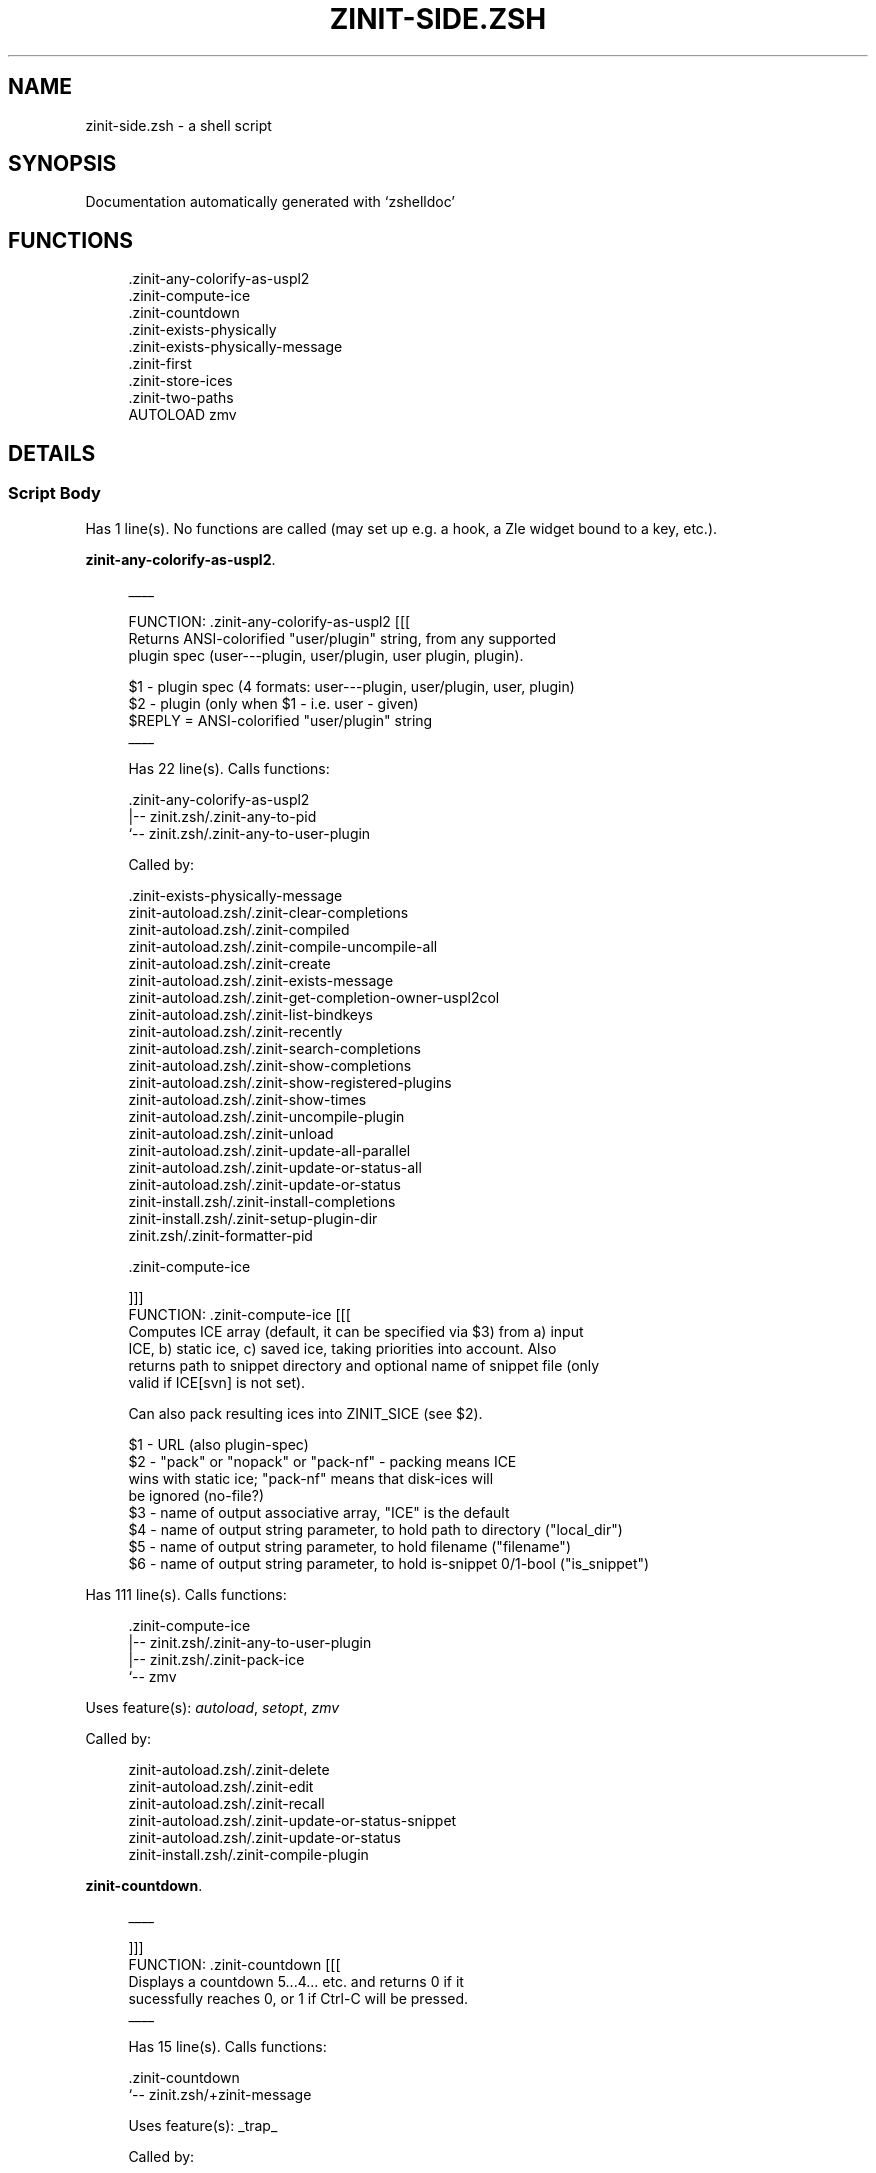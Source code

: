 '\" t
.\"     Title: zinit-side.zsh
.\"    Author: [FIXME: author] [see http://www.docbook.org/tdg5/en/html/author]
.\" Generator: DocBook XSL Stylesheets vsnapshot <http://docbook.sf.net/>
.\"      Date: 11/03/2021
.\"    Manual: \ \&
.\"    Source: \ \&
.\"  Language: English
.\"
.TH "ZINIT\-SIDE\&.ZSH" "1" "11/03/2021" "\ \&" "\ \&"
.\" -----------------------------------------------------------------
.\" * Define some portability stuff
.\" -----------------------------------------------------------------
.\" ~~~~~~~~~~~~~~~~~~~~~~~~~~~~~~~~~~~~~~~~~~~~~~~~~~~~~~~~~~~~~~~~~
.\" http://bugs.debian.org/507673
.\" http://lists.gnu.org/archive/html/groff/2009-02/msg00013.html
.\" ~~~~~~~~~~~~~~~~~~~~~~~~~~~~~~~~~~~~~~~~~~~~~~~~~~~~~~~~~~~~~~~~~
.ie \n(.g .ds Aq \(aq
.el       .ds Aq '
.\" -----------------------------------------------------------------
.\" * set default formatting
.\" -----------------------------------------------------------------
.\" disable hyphenation
.nh
.\" disable justification (adjust text to left margin only)
.ad l
.\" -----------------------------------------------------------------
.\" * MAIN CONTENT STARTS HERE *
.\" -----------------------------------------------------------------
.SH "NAME"
zinit-side.zsh \- a shell script
.SH "SYNOPSIS"
.sp
Documentation automatically generated with \(oqzshelldoc\(cq
.SH "FUNCTIONS"
.sp
.if n \{\
.RS 4
.\}
.nf
 \&.zinit\-any\-colorify\-as\-uspl2
 \&.zinit\-compute\-ice
 \&.zinit\-countdown
 \&.zinit\-exists\-physically
 \&.zinit\-exists\-physically\-message
 \&.zinit\-first
 \&.zinit\-store\-ices
 \&.zinit\-two\-paths
AUTOLOAD zmv
.fi
.if n \{\
.RE
.\}
.SH "DETAILS"
.SS "Script Body"
.sp
Has 1 line(s)\&. No functions are called (may set up e\&.g\&. a hook, a Zle widget bound to a key, etc\&.)\&.
.PP
\fBzinit-any-colorify-as-uspl2\fR. 
.sp
.if n \{\
.RS 4
.\}
.nf
____

 FUNCTION: \&.zinit\-any\-colorify\-as\-uspl2 [[[
 Returns ANSI\-colorified "user/plugin" string, from any supported
 plugin spec (user\-\-\-plugin, user/plugin, user plugin, plugin)\&.

 $1 \- plugin spec (4 formats: user\-\-\-plugin, user/plugin, user, plugin)
 $2 \- plugin (only when $1 \- i\&.e\&. user \- given)
 $REPLY = ANSI\-colorified "user/plugin" string
____

Has 22 line(s)\&. Calls functions:

 \&.zinit\-any\-colorify\-as\-uspl2
 |\-\- zinit\&.zsh/\&.zinit\-any\-to\-pid
 `\-\- zinit\&.zsh/\&.zinit\-any\-to\-user\-plugin

Called by:

 \&.zinit\-exists\-physically\-message
 zinit\-autoload\&.zsh/\&.zinit\-clear\-completions
 zinit\-autoload\&.zsh/\&.zinit\-compiled
 zinit\-autoload\&.zsh/\&.zinit\-compile\-uncompile\-all
 zinit\-autoload\&.zsh/\&.zinit\-create
 zinit\-autoload\&.zsh/\&.zinit\-exists\-message
 zinit\-autoload\&.zsh/\&.zinit\-get\-completion\-owner\-uspl2col
 zinit\-autoload\&.zsh/\&.zinit\-list\-bindkeys
 zinit\-autoload\&.zsh/\&.zinit\-recently
 zinit\-autoload\&.zsh/\&.zinit\-search\-completions
 zinit\-autoload\&.zsh/\&.zinit\-show\-completions
 zinit\-autoload\&.zsh/\&.zinit\-show\-registered\-plugins
 zinit\-autoload\&.zsh/\&.zinit\-show\-times
 zinit\-autoload\&.zsh/\&.zinit\-uncompile\-plugin
 zinit\-autoload\&.zsh/\&.zinit\-unload
 zinit\-autoload\&.zsh/\&.zinit\-update\-all\-parallel
 zinit\-autoload\&.zsh/\&.zinit\-update\-or\-status\-all
 zinit\-autoload\&.zsh/\&.zinit\-update\-or\-status
 zinit\-install\&.zsh/\&.zinit\-install\-completions
 zinit\-install\&.zsh/\&.zinit\-setup\-plugin\-dir
 zinit\&.zsh/\&.zinit\-formatter\-pid

\&.zinit\-compute\-ice
.fi
.if n \{\
.RE
.\}
.sp

.sp
.if n \{\
.RS 4
.\}
.nf
]]]
FUNCTION: \&.zinit\-compute\-ice [[[
Computes ICE array (default, it can be specified via $3) from a) input
ICE, b) static ice, c) saved ice, taking priorities into account\&. Also
returns path to snippet directory and optional name of snippet file (only
valid if ICE[svn] is not set)\&.
.fi
.if n \{\
.RE
.\}
.sp
.if n \{\
.RS 4
.\}
.nf
Can also pack resulting ices into ZINIT_SICE (see $2)\&.
.fi
.if n \{\
.RE
.\}
.sp
.if n \{\
.RS 4
.\}
.nf
$1 \- URL (also plugin\-spec)
$2 \- "pack" or "nopack" or "pack\-nf" \- packing means ICE
wins with static ice; "pack\-nf" means that disk\-ices will
be ignored (no\-file?)
$3 \- name of output associative array, "ICE" is the default
$4 \- name of output string parameter, to hold path to directory ("local_dir")
$5 \- name of output string parameter, to hold filename ("filename")
$6 \- name of output string parameter, to hold is\-snippet 0/1\-bool ("is_snippet")
.fi
.if n \{\
.RE
.\}
.sp
Has 111 line(s)\&. Calls functions:
.sp
.if n \{\
.RS 4
.\}
.nf
\&.zinit\-compute\-ice
|\-\- zinit\&.zsh/\&.zinit\-any\-to\-user\-plugin
|\-\- zinit\&.zsh/\&.zinit\-pack\-ice
`\-\- zmv
.fi
.if n \{\
.RE
.\}
.sp
Uses feature(s): \fIautoload\fR, \fIsetopt\fR, \fIzmv\fR
.sp
Called by:
.sp
.if n \{\
.RS 4
.\}
.nf
zinit\-autoload\&.zsh/\&.zinit\-delete
zinit\-autoload\&.zsh/\&.zinit\-edit
zinit\-autoload\&.zsh/\&.zinit\-recall
zinit\-autoload\&.zsh/\&.zinit\-update\-or\-status\-snippet
zinit\-autoload\&.zsh/\&.zinit\-update\-or\-status
zinit\-install\&.zsh/\&.zinit\-compile\-plugin
.fi
.if n \{\
.RE
.\}
.PP
\fBzinit-countdown\fR. 
.sp
.if n \{\
.RS 4
.\}
.nf
____

 ]]]
 FUNCTION: \&.zinit\-countdown [[[
 Displays a countdown 5\&.\&.\&.4\&.\&.\&. etc\&. and returns 0 if it
 sucessfully reaches 0, or 1 if Ctrl\-C will be pressed\&.
____

Has 15 line(s)\&. Calls functions:

 \&.zinit\-countdown
 `\-\- zinit\&.zsh/+zinit\-message

Uses feature(s): _trap_

Called by:

 zinit\-autoload\&.zsh/\&.zinit\-run\-delete\-hooks
 zinit\-install\&.zsh/∞zinit\-atclone\-hook
 zinit\-install\&.zsh/∞zinit\-atpull\-e\-hook
 zinit\-install\&.zsh/∞zinit\-atpull\-hook
 zinit\-install\&.zsh/∞zinit\-make\-ee\-hook
 zinit\-install\&.zsh/∞zinit\-make\-e\-hook
 zinit\-install\&.zsh/∞zinit\-make\-hook

\&.zinit\-exists\-physically
.fi
.if n \{\
.RE
.\}
.sp

.sp
.if n \{\
.RS 4
.\}
.nf
FUNCTION: \&.zinit\-exists\-physically [[[
Checks if directory of given plugin exists in PLUGIN_DIR\&.
.fi
.if n \{\
.RE
.\}
.sp
.if n \{\
.RS 4
.\}
.nf
Testable\&.
.fi
.if n \{\
.RE
.\}
.sp
.if n \{\
.RS 4
.\}
.nf
$1 \- plugin spec (4 formats: user\-\-\-plugin, user/plugin, user, plugin)
$2 \- plugin (only when $1 \- i\&.e\&. user \- given)
.fi
.if n \{\
.RE
.\}
.sp
Has 10 line(s)\&. Calls functions:
.sp
.if n \{\
.RS 4
.\}
.nf
\&.zinit\-exists\-physically
`\-\- zinit\&.zsh/\&.zinit\-any\-to\-user\-plugin
.fi
.if n \{\
.RE
.\}
.sp
Called by:
.sp
.if n \{\
.RS 4
.\}
.nf
\&.zinit\-exists\-physically\-message
zinit\-autoload\&.zsh/\&.zinit\-create
zinit\-autoload\&.zsh/\&.zinit\-update\-or\-status
.fi
.if n \{\
.RE
.\}
.PP
\fBzinit-exists-physically-message\fR. 
.sp
.if n \{\
.RS 4
.\}
.nf
____

 FUNCTION: \&.zinit\-exists\-physically\-message [[[
 Checks if directory of given plugin exists in PLUGIN_DIR,
 and outputs error message if it doesn\*(Aqt\&.

 Testable\&.

 $1 \- plugin spec (4 formats: user\-\-\-plugin, user/plugin, user, plugin)
 $2 \- plugin (only when $1 \- i\&.e\&. user \- given)
____

Has 23 line(s)\&. Calls functions:

 \&.zinit\-exists\-physically\-message
 |\-\- zinit\&.zsh/\&.zinit\-any\-to\-pid
 |\-\- zinit\&.zsh/\&.zinit\-any\-to\-user\-plugin
 `\-\- zinit\&.zsh/+zinit\-message

Uses feature(s): _setopt_

Called by:

 \&.zinit\-compute\-ice
 zinit\-autoload\&.zsh/\&.zinit\-changes
 zinit\-autoload\&.zsh/\&.zinit\-glance
 zinit\-autoload\&.zsh/\&.zinit\-stress
 zinit\-autoload\&.zsh/\&.zinit\-update\-or\-status
 zinit\-install\&.zsh/\&.zinit\-install\-completions

\&.zinit\-first
.fi
.if n \{\
.RE
.\}
.sp

.sp
.if n \{\
.RS 4
.\}
.nf
FUNCTION: \&.zinit\-first [[[
Finds the main file of plugin\&. There are multiple file name
formats, they are ordered in order starting from more correct
ones, and matched\&. \&.zinit\-load\-plugin() has similar code parts
and doesn\*(Aqt call \&.zinit\-first() \(en for performance\&. Obscure matching
is done in \&.zinit\-find\-other\-matches, here and in \&.zinit\-load()\&.
Obscure = non\-standard main\-file naming convention\&.
.fi
.if n \{\
.RE
.\}
.sp
.if n \{\
.RS 4
.\}
.nf
$1 \- plugin spec (4 formats: user\-\-\-plugin, user/plugin, user, plugin)
$2 \- plugin (only when $1 \- i\&.e\&. user \- given)
.fi
.if n \{\
.RE
.\}
.sp
Has 20 line(s)\&. Calls functions:
.sp
.if n \{\
.RS 4
.\}
.nf
\&.zinit\-first
|\-\- zinit\&.zsh/\&.zinit\-any\-to\-pid
|\-\- zinit\&.zsh/\&.zinit\-any\-to\-user\-plugin
|\-\- zinit\&.zsh/\&.zinit\-find\-other\-matches
`\-\- zinit\&.zsh/\&.zinit\-get\-object\-path
.fi
.if n \{\
.RE
.\}
.sp
Called by:
.sp
.if n \{\
.RS 4
.\}
.nf
\&.zinit\-two\-paths
zinit\-autoload\&.zsh/\&.zinit\-glance
zinit\-autoload\&.zsh/\&.zinit\-stress
zinit\-install\&.zsh/\&.zinit\-compile\-plugin
.fi
.if n \{\
.RE
.\}
.PP
\fBzinit-store-ices\fR. 
.sp
.if n \{\
.RS 4
.\}
.nf
____

 ]]]
 FUNCTION: \&.zinit\-store\-ices [[[
 Saves ice mods in given hash onto disk\&.

 $1 \- directory where to create / delete files
 $2 \- name of hash that holds values
 $3 \- additional keys of hash to store, space separated
 $4 \- additional keys of hash to store, empty\-meaningful ices, space separated
 $5 \(en the URL, if applicable
 $6 \(en the mode (1 \- svn, 0 \- single file), if applicable
____

Has 32 line(s)\&. Doesn\*(Aqt call other functions\&.

Called by:

 zinit\-autoload\&.zsh/\&.zinit\-update\-or\-status
 zinit\-install\&.zsh/\&.zinit\-download\-snippet
 zinit\-install\&.zsh/\&.zinit\-setup\-plugin\-dir

\&.zinit\-two\-paths
.fi
.if n \{\
.RE
.\}
.sp

.sp
.if n \{\
.RS 4
.\}
.nf
FUNCTION: \&.zinit\-two\-paths [[[
Obtains a snippet URL without specification if it is an SVN URL (points to
directory) or regular URL (points to file), returns 2 possible paths for
further examination
.fi
.if n \{\
.RE
.\}
.sp
Has 24 line(s)\&. Calls functions:
.sp
.if n \{\
.RS 4
.\}
.nf
\&.zinit\-two\-paths
`\-\- zinit\&.zsh/\&.zinit\-get\-object\-path
.fi
.if n \{\
.RE
.\}
.sp
Uses feature(s): \fIsetopt\fR
.sp
Called by:
.sp
.if n \{\
.RS 4
.\}
.nf
\&.zinit\-compute\-ice
zinit\-autoload\&.zsh/\&.zinit\-update\-or\-status
.fi
.if n \{\
.RE
.\}
.SS "zmv"
.sp
.if n \{\
.RS 4
.\}
.nf
function zmv {
zmv, zcp, zln:
.fi
.if n \{\
.RE
.\}
.sp
.if n \{\
.RS 4
.\}
.nf
This is a multiple move based on zsh pattern matching\&.  To get the full
power of it, you need a postgraduate degree in zsh\&.  However, simple
tasks work OK, so if that\*(Aqs all you need, here are some basic examples:
zmv \*(Aq(*)\&.txt\*(Aq \*(Aq$1\&.lis\*(Aq
Rename foo\&.txt to foo\&.lis, etc\&.  The parenthesis is the thing that
gets replaced by the $1 (not the `*\*(Aq, as happens in mmv, and note the
`$\*(Aq, not `=\*(Aq, so that you need to quote both words)\&.
.fi
.if n \{\
.RE
.\}
.sp
Has 299 line(s)\&. Doesn\(cqt call other functions\&.
.sp
Uses feature(s): \fIeval\fR, \fIgetopts\fR, \fIread\fR, \fIsetopt\fR
.sp
Called by:
.sp
.if n \{\
.RS 4
.\}
.nf
\&.zinit\-compute\-ice
.fi
.if n \{\
.RE
.\}
